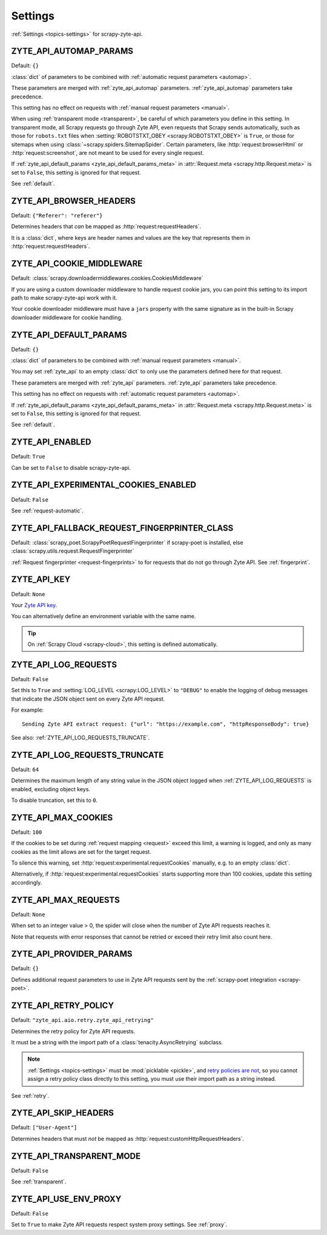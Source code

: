.. _settings:

========
Settings
========

:ref:`Settings <topics-settings>` for scrapy-zyte-api.

.. _ZYTE_API_AUTOMAP_PARAMS:

ZYTE_API_AUTOMAP_PARAMS
=======================

Default: ``{}``

:class:`dict` of parameters to be combined with :ref:`automatic request
parameters <automap>`.

These parameters are merged with :ref:`zyte_api_automap` parameters.
:ref:`zyte_api_automap` parameters take precedence.

This setting has no effect on requests with :ref:`manual request parameters
<manual>`.

When using :ref:`transparent mode <transparent>`, be careful of which
parameters you define in this setting. In transparent mode, all Scrapy requests
go through Zyte API, even requests that Scrapy sends automatically, such as
those for ``robots.txt`` files when :setting:`ROBOTSTXT_OBEY
<scrapy:ROBOTSTXT_OBEY>` is ``True``, or those for sitemaps when using
:class:`~scrapy.spiders.SitemapSpider`. Certain parameters, like
:http:`request:browserHtml` or :http:`request:screenshot`, are not meant to be
used for every single request.

If :ref:`zyte_api_default_params <zyte_api_default_params_meta>` in
:attr:`Request.meta <scrapy.http.Request.meta>` is set to ``False``, this
setting is ignored for that request.

See :ref:`default`.


.. _ZYTE_API_BROWSER_HEADERS:

ZYTE_API_BROWSER_HEADERS
========================

Default: ``{"Referer": "referer"}``

Determines headers that *can* be mapped as :http:`request:requestHeaders`.

It is a :class:`dict`, where keys are header names and values are the key that
represents them in :http:`request:requestHeaders`.


.. _ZYTE_API_COOKIE_MIDDLEWARE:

ZYTE_API_COOKIE_MIDDLEWARE
==========================

Default: :class:`scrapy.downloadermiddlewares.cookies.CookiesMiddleware`

If you are using a custom downloader middleware to handle request cookie jars,
you can point this setting to its import path to make scrapy-zyte-api work with
it.

Your cookie downloader middleware must have a ``jars`` property with the same
signature as in the built-in Scrapy downloader middleware for cookie handling.


.. _ZYTE_API_DEFAULT_PARAMS:

ZYTE_API_DEFAULT_PARAMS
=======================

Default: ``{}``

:class:`dict` of parameters to be combined with :ref:`manual request parameters
<manual>`.

You may set :ref:`zyte_api` to an empty :class:`dict` to only use the
parameters defined here for that request.

These parameters are merged with :ref:`zyte_api` parameters. :ref:`zyte_api`
parameters take precedence.

This setting has no effect on requests with :ref:`automatic request parameters
<automap>`.

If :ref:`zyte_api_default_params <zyte_api_default_params_meta>` in
:attr:`Request.meta <scrapy.http.Request.meta>` is set to ``False``, this
setting is ignored for that request.

See :ref:`default`.


.. _ZYTE_API_ENABLED:

ZYTE_API_ENABLED
================

Default: ``True``

Can be set to ``False`` to disable scrapy-zyte-api.


.. _ZYTE_API_EXPERIMENTAL_COOKIES_ENABLED:

ZYTE_API_EXPERIMENTAL_COOKIES_ENABLED
=====================================

Default: ``False``

See :ref:`request-automatic`.


.. _ZYTE_API_FALLBACK_REQUEST_FINGERPRINTER_CLASS:

ZYTE_API_FALLBACK_REQUEST_FINGERPRINTER_CLASS
=============================================

Default: :class:`scrapy_poet.ScrapyPoetRequestFingerprinter` if scrapy-poet is
installed, else :class:`scrapy.utils.request.RequestFingerprinter`

:ref:`Request fingerprinter <request-fingerprints>` to for requests that do not
go through Zyte API. See :ref:`fingerprint`.


.. _ZYTE_API_KEY:

ZYTE_API_KEY
============

Default: ``None``

Your `Zyte API key`_.

.. _Zyte API key: https://app.zyte.com/o/zyte-api/api-access

You can alternatively define an environment variable with the same name.

.. tip:: On :ref:`Scrapy Cloud <scrapy-cloud>`, this setting is defined
    automatically.


.. _ZYTE_API_LOG_REQUESTS:

ZYTE_API_LOG_REQUESTS
=====================

Default: ``False``

Set this to ``True`` and :setting:`LOG_LEVEL <scrapy:LOG_LEVEL>` to ``"DEBUG"``
to enable the logging of debug messages that indicate the JSON object sent on
every Zyte API request.

For example::

   Sending Zyte API extract request: {"url": "https://example.com", "httpResponseBody": true}

See also: :ref:`ZYTE_API_LOG_REQUESTS_TRUNCATE`.


.. _ZYTE_API_LOG_REQUESTS_TRUNCATE:

ZYTE_API_LOG_REQUESTS_TRUNCATE
==============================

Default: ``64``

Determines the maximum length of any string value in the JSON object logged
when :ref:`ZYTE_API_LOG_REQUESTS` is enabled, excluding object keys.

To disable truncation, set this to ``0``.


.. _ZYTE_API_MAX_COOKIES:

ZYTE_API_MAX_COOKIES
====================

Default: ``100``

If the cookies to be set during :ref:`request mapping <request>` exceed this
limit, a warning is logged, and only as many cookies as the limit allows are
set for the target request.

To silence this warning, set :http:`request:experimental.requestCookies`
manually, e.g. to an empty :class:`dict`.

Alternatively, if :http:`request:experimental.requestCookies` starts supporting
more than 100 cookies, update this setting accordingly.


.. _ZYTE_API_MAX_REQUESTS:

ZYTE_API_MAX_REQUESTS
=====================

Default: ``None``

When set to an integer value > 0, the spider will close when the number of Zyte
API requests reaches it.

Note that requests with error responses that cannot be retried or exceed their
retry limit also count here.


.. _ZYTE_API_PROVIDER_PARAMS:

ZYTE_API_PROVIDER_PARAMS
========================

Default: ``{}``

Defines additional request parameters to use in Zyte API requests sent by the
:ref:`scrapy-poet integration <scrapy-poet>`.


.. _ZYTE_API_RETRY_POLICY:

ZYTE_API_RETRY_POLICY
=====================

Default: ``"zyte_api.aio.retry.zyte_api_retrying"``

Determines the retry policy for Zyte API requests.

It must be a string with the import path of a :class:`tenacity.AsyncRetrying`
subclass.

.. note:: :ref:`Settings <topics-settings>` must be :mod:`picklable <pickle>`,
    and `retry policies are not <https://github.com/jd/tenacity/issues/147>`_,
    so you cannot assign a retry policy class directly to this setting, you
    must use their import path as a string instead.

See :ref:`retry`.


.. _ZYTE_API_SKIP_HEADERS:

ZYTE_API_SKIP_HEADERS
=====================

Default: ``["User-Agent"]``

Determines headers that must *not* be mapped as
:http:`request:customHttpRequestHeaders`.


.. _ZYTE_API_TRANSPARENT_MODE:

ZYTE_API_TRANSPARENT_MODE
=========================

Default: ``False``

See :ref:`transparent`.


.. _ZYTE_API_USE_ENV_PROXY:

ZYTE_API_USE_ENV_PROXY
======================

Default: ``False``

Set to ``True`` to make Zyte API requests respect system proxy settings. See
:ref:`proxy`.
